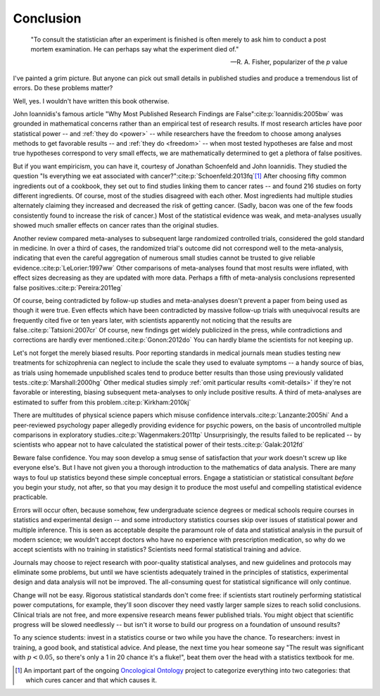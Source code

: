 **********
Conclusion
**********

.. index:: R. A. Fisher

.. epigraph::

    "To consult the statistician after an experiment is finished is often merely
    to ask him to conduct a post mortem examination. He can perhaps say what the
    experiment died of."

    -- R. A. Fisher, popularizer of the *p* value

I've painted a grim picture. But anyone can pick out small details in published
studies and produce a tremendous list of errors. Do these problems matter? 

Well, yes. I wouldn't have written this book otherwise.

John Ioannidis's famous article "Why Most Published Research Findings are
False"\ :cite:p:`Ioannidis:2005bw` was grounded in mathematical concerns rather
than an empirical test of research results. If most research articles have poor
statistical power -- and :ref:`they do <power>` -- while researchers have the
freedom to choose among analyses methods to get favorable results -- and
:ref:`they do <freedom>` -- when most tested hypotheses are false and most true
hypotheses correspond to very small effects, we are mathematically determined to
get a plethora of false positives.

.. index:: oncological ontology, cancer cookbook

But if you want empiricism, you can have it, courtesy of Jonathan Schoenfeld and
John Ioannidis. They studied the question "Is everything we eat associated with
cancer?"\ :cite:p:`Schoenfeld:2013fq`\ [#ontology]_ After choosing fifty common
ingredients out of a cookbook, they set out to find studies linking them to
cancer rates -- and found 216 studies on forty different ingredients. Of course,
most of the studies disagreed with each other. Most ingredients had multiple
studies alternately claiming they increased and decreased the risk of getting
cancer. (Sadly, bacon was one of the few foods consistently found to increase
the risk of cancer.) Most of the statistical evidence was weak, and
meta-analyses usually showed much smaller effects on cancer rates than the
original studies.

.. index:: meta-analyses

Another review compared meta-analyses to subsequent large randomized controlled
trials, considered the gold standard in medicine. In over a third of cases, the
randomized trial's outcome did not correspond well to the meta-analysis,
indicating that even the careful aggregation of numerous small studies cannot be
trusted to give reliable evidence.\ :cite:p:`LeLorier:1997ww` Other comparisons
of meta-analyses found that most results were inflated, with effect sizes
decreasing as they are updated with more data. Perhaps a fifth of meta-analysis
conclusions represented false positives.\ :cite:p:`Pereira:2011eg`

Of course, being contradicted by follow-up studies and meta-analyses doesn't
prevent a paper from being used as though it were true. Even effects which have
been contradicted by massive follow-up trials with unequivocal results are
frequently cited five or ten years later, with scientists apparently not
noticing that the results are false.\ :cite:p:`Tatsioni:2007cr` Of course, new
findings get widely publicized in the press, while contradictions and
corrections are hardly ever mentioned.\ :cite:p:`Gonon:2012do` You can hardly
blame the scientists for not keeping up.

.. index:: schizophrenia

Let's not forget the merely biased results. Poor reporting standards in medical
journals mean studies testing new treatments for schizophrenia can neglect to
include the scale they used to evaluate symptoms -- a handy source of bias, as
trials using homemade unpublished scales tend to produce better results than
those using previously validated tests.\ :cite:p:`Marshall:2000hg` Other medical
studies simply :ref:`omit particular results <omit-details>` if they're not
favorable or interesting, biasing subsequent meta-analyses to only include
positive results. A third of meta-analyses are estimated to suffer from this
problem.\ :cite:p:`Kirkham:2010kj`

.. index:: psychic powers, confidence interval, power; psychic powers

There are multitudes of physical science papers which misuse confidence
intervals.\ :cite:p:`Lanzante:2005hi` And a peer-reviewed psychology paper
allegedly providing evidence for psychic powers, on the basis of uncontrolled
multiple comparisons in exploratory studies.\ :cite:p:`Wagenmakers:2011tp`
Unsurprisingly, the results failed to be replicated -- by scientists who appear
not to have calculated the statistical power of their tests.\
:cite:p:`Galak:2012fd`

Beware false confidence. You may soon develop a smug sense of satisfaction that
*your* work doesn't screw up like everyone else's. But I have not given you a
thorough introduction to the mathematics of data analysis. There are many ways
to foul up statistics beyond these simple conceptual errors. Engage a
statistician or statistical consultant *before* you begin your study, not after,
so that you may design it to produce the most useful and compelling statistical
evidence practicable.

Errors will occur often, because somehow, few undergraduate science degrees or
medical schools require courses in statistics and experimental design -- and
some introductory statistics courses skip over issues of statistical power and
multiple inference. This is seen as acceptable despite the paramount role of
data and statistical analysis in the pursuit of modern science; we wouldn't
accept doctors who have no experience with prescription medication, so why do we
accept scientists with no training in statistics? Scientists need formal
statistical training and advice.

Journals may choose to reject research with poor-quality statistical analyses,
and new guidelines and protocols may eliminate some problems, but until we have
scientists adequately trained in the principles of statistics, experimental
design and data analysis will not be improved.  The all-consuming quest for
statistical significance will only continue.

Change will not be easy. Rigorous statistical standards don't come free: if
scientists start routinely performing statistical power computations, for
example, they'll soon discover they need vastly larger sample sizes to reach
solid conclusions. Clinical trials are not free, and more expensive research
means fewer published trials. You might object that scientific progress will be
slowed needlessly -- but isn't it worse to build our progress on a foundation of
unsound results?

To any science students: invest in a statistics course or two while you have the
chance. To researchers: invest in training, a good book, and statistical
advice. And please, the next time you hear someone say "The result was
significant with :math:`p < 0.05`, so there's only a 1 in 20 chance it's a
fluke!", beat them over the head with a statistics textbook for me.

.. [#ontology] An important part of the ongoing `Oncological Ontology
   <http://dailymailoncology.tumblr.com/>`__ project to
   categorize everything into two categories: that which cures cancer and that
   which causes it.
